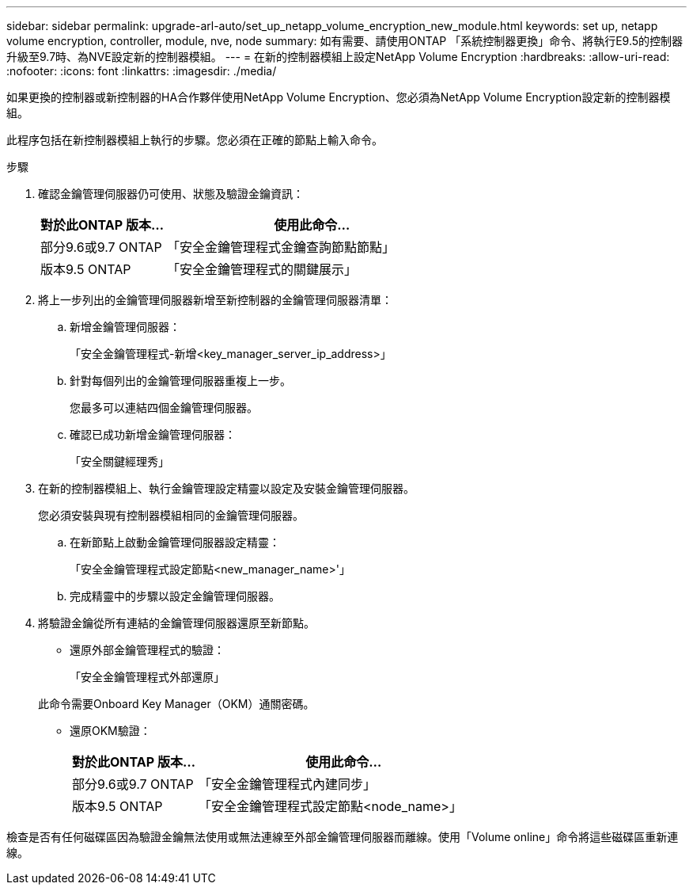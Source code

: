 ---
sidebar: sidebar 
permalink: upgrade-arl-auto/set_up_netapp_volume_encryption_new_module.html 
keywords: set up, netapp volume encryption, controller, module, nve, node 
summary: 如有需要、請使用ONTAP 「系統控制器更換」命令、將執行E9.5的控制器升級至9.7時、為NVE設定新的控制器模組。 
---
= 在新的控制器模組上設定NetApp Volume Encryption
:hardbreaks:
:allow-uri-read: 
:nofooter: 
:icons: font
:linkattrs: 
:imagesdir: ./media/


[role="lead"]
如果更換的控制器或新控制器的HA合作夥伴使用NetApp Volume Encryption、您必須為NetApp Volume Encryption設定新的控制器模組。

此程序包括在新控制器模組上執行的步驟。您必須在正確的節點上輸入命令。

.步驟
. 確認金鑰管理伺服器仍可使用、狀態及驗證金鑰資訊：
+
[cols="30,70"]
|===
| 對於此ONTAP 版本… | 使用此命令... 


| 部分9.6或9.7 ONTAP | 「安全金鑰管理程式金鑰查詢節點節點」 


| 版本9.5 ONTAP | 「安全金鑰管理程式的關鍵展示」 
|===
. 將上一步列出的金鑰管理伺服器新增至新控制器的金鑰管理伺服器清單：
+
.. 新增金鑰管理伺服器：
+
「安全金鑰管理程式-新增<key_manager_server_ip_address>」

.. 針對每個列出的金鑰管理伺服器重複上一步。
+
您最多可以連結四個金鑰管理伺服器。

.. 確認已成功新增金鑰管理伺服器：
+
「安全關鍵經理秀」



. 在新的控制器模組上、執行金鑰管理設定精靈以設定及安裝金鑰管理伺服器。
+
您必須安裝與現有控制器模組相同的金鑰管理伺服器。

+
.. 在新節點上啟動金鑰管理伺服器設定精靈：
+
「安全金鑰管理程式設定節點<new_manager_name>'」

.. 完成精靈中的步驟以設定金鑰管理伺服器。


. 將驗證金鑰從所有連結的金鑰管理伺服器還原至新節點。
+
** 還原外部金鑰管理程式的驗證：
+
「安全金鑰管理程式外部還原」

+
此命令需要Onboard Key Manager（OKM）通關密碼。

** 還原OKM驗證：
+
[cols="30,70"]
|===
| 對於此ONTAP 版本… | 使用此命令... 


| 部分9.6或9.7 ONTAP | 「安全金鑰管理程式內建同步」 


| 版本9.5 ONTAP | 「安全金鑰管理程式設定節點<node_name>」 
|===




檢查是否有任何磁碟區因為驗證金鑰無法使用或無法連線至外部金鑰管理伺服器而離線。使用「Volume online」命令將這些磁碟區重新連線。
